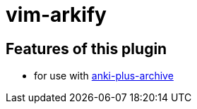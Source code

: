 = vim-arkify

== Features of this plugin

* for use with link:https://github.com/hgiesel/anki-plus-archive[anki-plus-archive]
